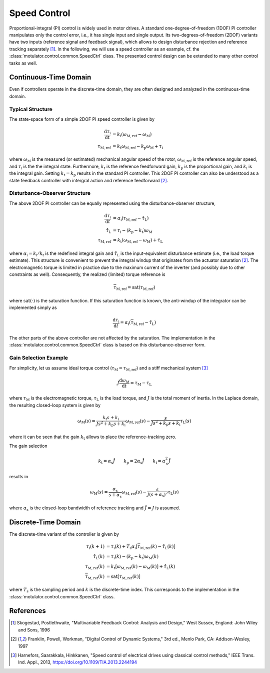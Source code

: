Speed Control
=============

Proportional-integral (PI) control is widely used in motor drives. A standard one-degree-of-freedom (1DOF) PI controller manipulates only the control error, i.e., it has single input and single output. Its two-degrees-of-freedom (2DOF) variants have two inputs (reference signal and feedback signal), which allows to design disturbance rejection and reference tracking separately [1]_. In the following, we will use a speed controller as an example, cf. the :class:`motulator.control.common.SpeedCtrl` class. The presented control design can be extended to many other control tasks as well. 

Continuous-Time Domain
----------------------

Even if controllers operate in the discrete-time domain, they are often designed and analyzed in the continuous-time domain.  

Typical Structure
^^^^^^^^^^^^^^^^^

The state-space form of a simple 2DOF PI speed controller is given by

.. math::
	\frac{\mathrm{d} \tau_\mathrm{i}}{\mathrm{d} t} &= k_\mathrm{i}\left(\omega_\mathrm{M,ref} - \omega_\mathrm{M}\right) \\
    	\tau_\mathrm{M,ref} &= k_\mathrm{t}\omega_\mathrm{M,ref} - k_\mathrm{p}\omega_\mathrm{M} + \tau_\mathrm{i} 

where :math:`\omega_\mathrm{M}` is the measured (or estimated) mechanical angular speed of the rotor, :math:`\omega_\mathrm{M,ref}` is the reference angular speed, and :math:`\tau_\mathrm{i}` is the the integral state. Furthermore, :math:`k_\mathrm{t}` is the reference feedforward gain, :math:`k_\mathrm{p}` is the proportional gain, and :math:`k_\mathrm{i}` is the integral gain. Setting :math:`k_\mathrm{t} = k_\mathrm{p}` results in the standard PI controller. This 2DOF PI controller can also be understood as a state feedback controller with intergral action and reference feedforward [2]_. 

..
    For analysis purposes, the above controller can be presented in the Laplace domain as
..
    .. math::
	\tau_\mathrm{M,ref}(s) = K(s) \left[\omega_\mathrm{M,ref}(s) - \omega_\mathrm{M}(s)\right] + (k_\mathrm{t} - k_\mathrm{p})\omega_\mathrm{M,ref}(s) 
..
    where
..
    .. math::
	K(s) = k_\mathrm{p} + \frac{k_\mathrm{i}}{s}
..
    is the standard PI controller.

Disturbance-Observer Structure
^^^^^^^^^^^^^^^^^^^^^^^^^^^^^^

The above 2DOF PI controller can be equally represented using the disturbance-observer structure,

.. math::
	\frac{\mathrm{d} \tau_\mathrm{i}}{\mathrm{d} t} &= \alpha_\mathrm{i}\left(\tau_\mathrm{M,ref} - \hat \tau_\mathrm{L}\right) \\
    \hat \tau_\mathrm{L} &= \tau_\mathrm{i} - (k_\mathrm{p} - k_\mathrm{t})\omega_\mathrm{M} \\
    \tau_\mathrm{M,ref} &= k_\mathrm{t}\left(\omega_\mathrm{M,ref} - \omega_\mathrm{M}\right) + \hat \tau_\mathrm{L} 

where :math:`\alpha_\mathrm{i} = k_\mathrm{i}/k_\mathrm{t}` is the redefined integral gain and :math:`\hat \tau_\mathrm{L}` is the input-equivalent disturbance estimate (i.e., the load torque estimate). This structure is convenient to prevent the integral windup that originates from the actuator saturation [2]_. The electromagnetic torque is limited in practice due to the maximum current of the inverter (and possibly due to other constraints as well). Consequently, the realized (limited) torque reference is

.. math::
    \overline{\tau}_\mathrm{M,ref} = \mathrm{sat}(\tau_\mathrm{M,ref})

where :math:`\mathrm{sat}(\cdot)` is the saturation function. If this saturation function is known, the anti-windup of the integrator can be implemented simply as

.. math::
	\frac{\mathrm{d} \tau_\mathrm{i}}{\mathrm{d} t} = \alpha_\mathrm{i}\left(\overline{\tau}_\mathrm{M,ref} - \hat \tau_\mathrm{L}\right) 

The other parts of the above controller are not affected by the saturation. The implementation in the :class:`motulator.control.common.SpeedCtrl` class is based on this disturbance-observer form.

Gain Selection Example
^^^^^^^^^^^^^^^^^^^^^^

For simplicity, let us assume ideal torque control (:math:`\tau_\mathrm{M} = \tau_\mathrm{M,ref}`) and a stiff mechanical system [3]_

.. math::
    J\frac{\mathrm{d}\omega_\mathrm{M}}{\mathrm{d} t} = \tau_\mathrm{M} - \tau_\mathrm{L}

where :math:`\tau_\mathrm{M}` is the electromagnetic torque, :math:`\tau_\mathrm{L}` is the load torque, and :math:`J` is the total moment of inertia. In the Laplace domain, the resulting closed-loop system is given by

.. math::
    \omega_\mathrm{M}(s) = \frac{k_\mathrm{t} s + k_\mathrm{i}}{J s^2 + k_\mathrm{p} s + k_\mathrm{i}} \omega_\mathrm{M,ref}(s) - \frac{s}{J s^2 + k_\mathrm{p} s + k_\mathrm{i}} \tau_\mathrm{L}(s)

where it can be seen that the gain :math:`k_\mathrm{t}` allows to place the reference-tracking zero. 

The gain selection 

.. math::
    k_\mathrm{t} = \alpha_\mathrm{s} \hat{J} \qquad
    k_\mathrm{p} = 2\alpha_\mathrm{s} \hat{J} \qquad
    k_\mathrm{i} = \alpha_\mathrm{s}^2 \hat{J} 

results in 

.. math::
    \omega_\mathrm{M}(s) = \frac{\alpha_\mathrm{s}}{s + \alpha_\mathrm{s}} \omega_\mathrm{M,ref}(s) - \frac{s}{J (s + \alpha_\mathrm{s})^2} \tau_\mathrm{L}(s)

where :math:`\alpha_\mathrm{s}` is the closed-loop bandwidth of reference tracking and :math:`\hat{J} = J` is assumed.

Discrete-Time Domain
--------------------

The discrete-time variant of the controller is given by

.. math::
	\tau_\mathrm{i}(k+1) &= \tau_\mathrm{i}(k) + T_\mathrm{s} \alpha_\mathrm{i} \left[\overline{\tau}_\mathrm{M,ref}(k) - \hat \tau_\mathrm{L}(k) \right] \\
    \hat \tau_\mathrm{L}(k) &= \tau_\mathrm{i}(k) - (k_\mathrm{p} - k_\mathrm{t})\omega_\mathrm{M}(k) \\
    \tau_\mathrm{M,ref}(k) &= k_\mathrm{t}\left[\omega_\mathrm{M,ref}(k) - \omega_\mathrm{M}(k)\right] + \hat \tau_\mathrm{L}(k) \\
    \overline{\tau}_\mathrm{M,ref}(k) &= \mathrm{sat}[\tau_\mathrm{M,ref}(k)]

where :math:`T_\mathrm{s}` is the sampling period and :math:`k` is the discrete-time index. This corresponds to the implementation in the :class:`motulator.control.common.SpeedCtrl` class. 

References
----------

.. [1] Skogestad, Postlethwaite, "Multivariable Feedback Control: Analysis and Design," West Sussex, England: John Wiley and Sons, 1996

.. [2] Franklin, Powell, Workman, "Digital Control of Dynamic Systems," 3rd ed., Menlo Park, CA: Addison-Wesley, 1997

.. [3] Harnefors, Saarakkala, Hinkkanen, "Speed control of electrical drives using classical control methods," IEEE Trans. Ind. Appl., 2013, https://doi.org/10.1109/TIA.2013.2244194
